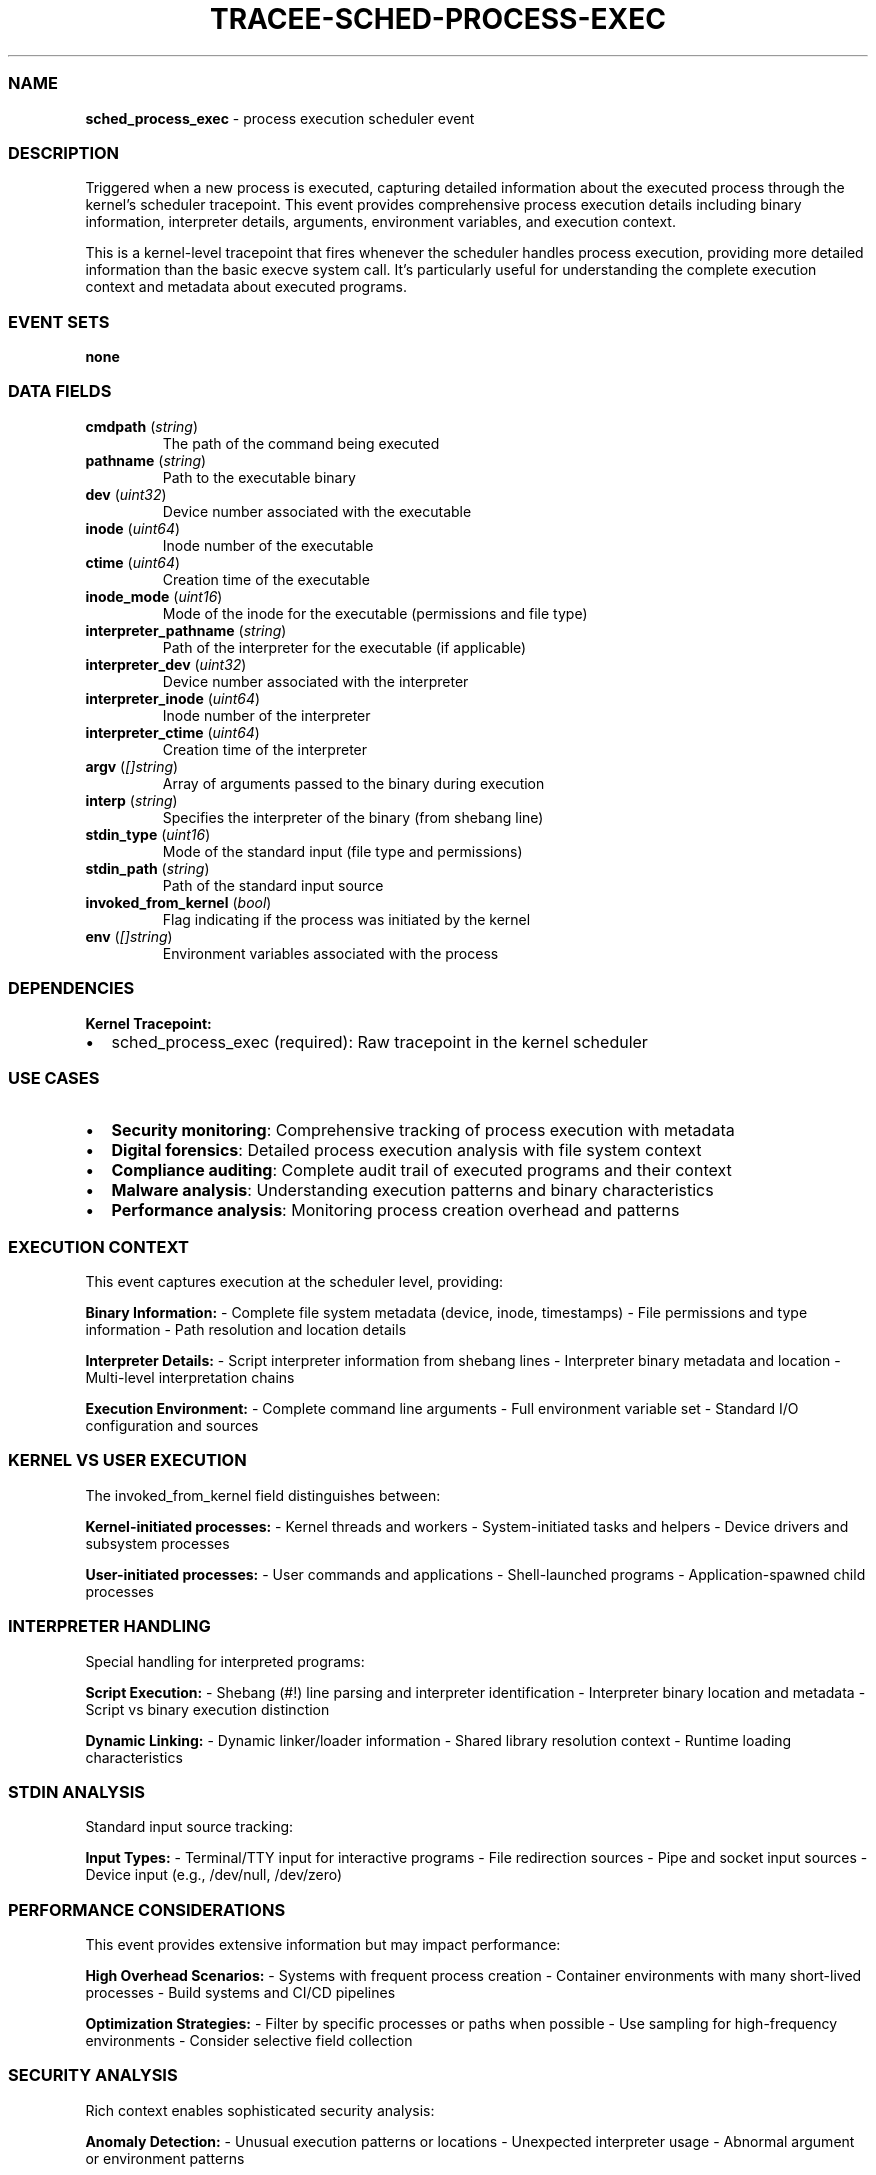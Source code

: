 .\" Automatically generated by Pandoc 3.2
.\"
.TH "TRACEE\-SCHED\-PROCESS\-EXEC" "1" "" "" "Tracee Event Manual"
.SS NAME
\f[B]sched_process_exec\f[R] \- process execution scheduler event
.SS DESCRIPTION
Triggered when a new process is executed, capturing detailed information
about the executed process through the kernel\[cq]s scheduler
tracepoint.
This event provides comprehensive process execution details including
binary information, interpreter details, arguments, environment
variables, and execution context.
.PP
This is a kernel\-level tracepoint that fires whenever the scheduler
handles process execution, providing more detailed information than the
basic \f[CR]execve\f[R] system call.
It\[cq]s particularly useful for understanding the complete execution
context and metadata about executed programs.
.SS EVENT SETS
\f[B]none\f[R]
.SS DATA FIELDS
.TP
\f[B]cmdpath\f[R] (\f[I]string\f[R])
The path of the command being executed
.TP
\f[B]pathname\f[R] (\f[I]string\f[R])
Path to the executable binary
.TP
\f[B]dev\f[R] (\f[I]uint32\f[R])
Device number associated with the executable
.TP
\f[B]inode\f[R] (\f[I]uint64\f[R])
Inode number of the executable
.TP
\f[B]ctime\f[R] (\f[I]uint64\f[R])
Creation time of the executable
.TP
\f[B]inode_mode\f[R] (\f[I]uint16\f[R])
Mode of the inode for the executable (permissions and file type)
.TP
\f[B]interpreter_pathname\f[R] (\f[I]string\f[R])
Path of the interpreter for the executable (if applicable)
.TP
\f[B]interpreter_dev\f[R] (\f[I]uint32\f[R])
Device number associated with the interpreter
.TP
\f[B]interpreter_inode\f[R] (\f[I]uint64\f[R])
Inode number of the interpreter
.TP
\f[B]interpreter_ctime\f[R] (\f[I]uint64\f[R])
Creation time of the interpreter
.TP
\f[B]argv\f[R] (\f[I][]string\f[R])
Array of arguments passed to the binary during execution
.TP
\f[B]interp\f[R] (\f[I]string\f[R])
Specifies the interpreter of the binary (from shebang line)
.TP
\f[B]stdin_type\f[R] (\f[I]uint16\f[R])
Mode of the standard input (file type and permissions)
.TP
\f[B]stdin_path\f[R] (\f[I]string\f[R])
Path of the standard input source
.TP
\f[B]invoked_from_kernel\f[R] (\f[I]bool\f[R])
Flag indicating if the process was initiated by the kernel
.TP
\f[B]env\f[R] (\f[I][]string\f[R])
Environment variables associated with the process
.SS DEPENDENCIES
\f[B]Kernel Tracepoint:\f[R]
.IP \[bu] 2
sched_process_exec (required): Raw tracepoint in the kernel scheduler
.SS USE CASES
.IP \[bu] 2
\f[B]Security monitoring\f[R]: Comprehensive tracking of process
execution with metadata
.IP \[bu] 2
\f[B]Digital forensics\f[R]: Detailed process execution analysis with
file system context
.IP \[bu] 2
\f[B]Compliance auditing\f[R]: Complete audit trail of executed programs
and their context
.IP \[bu] 2
\f[B]Malware analysis\f[R]: Understanding execution patterns and binary
characteristics
.IP \[bu] 2
\f[B]Performance analysis\f[R]: Monitoring process creation overhead and
patterns
.SS EXECUTION CONTEXT
This event captures execution at the scheduler level, providing:
.PP
\f[B]Binary Information:\f[R] \- Complete file system metadata (device,
inode, timestamps) \- File permissions and type information \- Path
resolution and location details
.PP
\f[B]Interpreter Details:\f[R] \- Script interpreter information from
shebang lines \- Interpreter binary metadata and location \-
Multi\-level interpretation chains
.PP
\f[B]Execution Environment:\f[R] \- Complete command line arguments \-
Full environment variable set \- Standard I/O configuration and sources
.SS KERNEL VS USER EXECUTION
The \f[CR]invoked_from_kernel\f[R] field distinguishes between:
.PP
\f[B]Kernel\-initiated processes:\f[R] \- Kernel threads and workers \-
System\-initiated tasks and helpers \- Device drivers and subsystem
processes
.PP
\f[B]User\-initiated processes:\f[R] \- User commands and applications
\- Shell\-launched programs \- Application\-spawned child processes
.SS INTERPRETER HANDLING
Special handling for interpreted programs:
.PP
\f[B]Script Execution:\f[R] \- Shebang (#!)
line parsing and interpreter identification \- Interpreter binary
location and metadata \- Script vs binary execution distinction
.PP
\f[B]Dynamic Linking:\f[R] \- Dynamic linker/loader information \-
Shared library resolution context \- Runtime loading characteristics
.SS STDIN ANALYSIS
Standard input source tracking:
.PP
\f[B]Input Types:\f[R] \- Terminal/TTY input for interactive programs \-
File redirection sources \- Pipe and socket input sources \- Device
input (e.g., /dev/null, /dev/zero)
.SS PERFORMANCE CONSIDERATIONS
This event provides extensive information but may impact performance:
.PP
\f[B]High Overhead Scenarios:\f[R] \- Systems with frequent process
creation \- Container environments with many short\-lived processes \-
Build systems and CI/CD pipelines
.PP
\f[B]Optimization Strategies:\f[R] \- Filter by specific processes or
paths when possible \- Use sampling for high\-frequency environments \-
Consider selective field collection
.SS SECURITY ANALYSIS
Rich context enables sophisticated security analysis:
.PP
\f[B]Anomaly Detection:\f[R] \- Unusual execution patterns or locations
\- Unexpected interpreter usage \- Abnormal argument or environment
patterns
.PP
\f[B]Threat Hunting:\f[R] \- Malware execution characteristics \-
Living\-off\-the\-land technique detection \- Supply chain compromise
indicators
.SS RELATED EVENTS
.IP \[bu] 2
\f[B]execve\f[R]: System call level process execution
.IP \[bu] 2
\f[B]sched_process_fork\f[R]: Process creation scheduler event
.IP \[bu] 2
\f[B]sched_process_exit\f[R]: Process termination scheduler event
.IP \[bu] 2
\f[B]security_bprm_check\f[R]: LSM hook for executable security
validation
